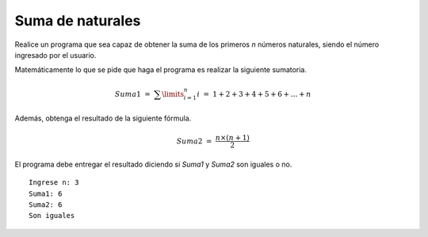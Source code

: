 Suma de naturales
------------------

Realice un programa
que sea capaz de obtener
la suma de los primeros *n*
números naturales,
siendo el número ingresado
por el usuario.

Matemáticamente lo que se pide
que haga el programa es realizar
la siguiente sumatoria.

.. math::

   Suma1\ =\ \sum\limits^{n}_{i=1} i\ =\ 1+2+3+4+5+6+\ldots+n

Además, obtenga el resultado
de la siguiente fórmula.

.. math::

	Suma2\ =\ \frac{n\times(n+1)}{2}

El programa debe entregar
el resultado diciendo si *Suma1* y *Suma2*
son iguales o no.


::

   Ingrese n: 3
   Suma1: 6
   Suma2: 6
   Son iguales
